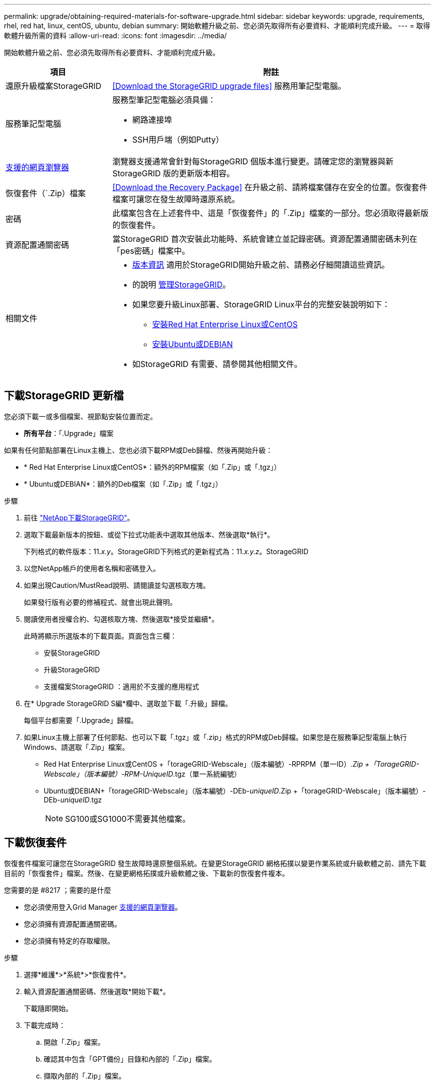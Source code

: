 ---
permalink: upgrade/obtaining-required-materials-for-software-upgrade.html 
sidebar: sidebar 
keywords: upgrade, requirements, rhel, red hat, linux, centOS, ubuntu, debian 
summary: 開始軟體升級之前、您必須先取得所有必要資料、才能順利完成升級。 
---
= 取得軟體升級所需的資料
:allow-uri-read: 
:icons: font
:imagesdir: ../media/


[role="lead"]
開始軟體升級之前、您必須先取得所有必要資料、才能順利完成升級。

[cols="1a,3a"]
|===
| 項目 | 附註 


 a| 
還原升級檔案StorageGRID
 a| 
<<Download the StorageGRID upgrade files>> 服務用筆記型電腦。



 a| 
服務筆記型電腦
 a| 
服務型筆記型電腦必須具備：

* 網路連接埠
* SSH用戶端（例如Putty）




 a| 
xref:../admin/web-browser-requirements.adoc[支援的網頁瀏覽器]
 a| 
瀏覽器支援通常會針對每StorageGRID 個版本進行變更。請確定您的瀏覽器與新StorageGRID 版的更新版本相容。



 a| 
恢復套件（`.Zip）檔案
 a| 
<<Download the Recovery Package>> 在升級之前、請將檔案儲存在安全的位置。恢復套件檔案可讓您在發生故障時還原系統。



 a| 
密碼
 a| 
此檔案包含在上述套件中、這是「恢復套件」的「.Zip」檔案的一部分。您必須取得最新版的恢復套件。



 a| 
資源配置通關密碼
 a| 
當StorageGRID 首次安裝此功能時、系統會建立並記錄密碼。資源配置通關密碼未列在「pes密碼」檔案中。



 a| 
相關文件
 a| 
* xref:../release-notes/index.adoc[版本資訊] 適用於StorageGRID開始升級之前、請務必仔細閱讀這些資訊。
* 的說明 xref:../admin/index.adoc[管理StorageGRID]。
* 如果您要升級Linux部署、StorageGRID Linux平台的完整安裝說明如下：
+
** xref:../rhel/index.adoc[安裝Red Hat Enterprise Linux或CentOS]
** xref:../ubuntu/index.adoc[安裝Ubuntu或DEBIAN]


* 如StorageGRID 有需要、請參閱其他相關文件。


|===


== 下載StorageGRID 更新檔

您必須下載一或多個檔案、視節點安裝位置而定。

* *所有平台*：「.Upgrade」檔案


如果有任何節點部署在Linux主機上、您也必須下載RPM或Deb歸檔、然後再開始升級：

* * Red Hat Enterprise Linux或CentOS*：額外的RPM檔案（如「.Zip」或「.tgz」）
* * Ubuntu或DEBIAN*：額外的Deb檔案（如「.Zip」或「.tgz」）


.步驟
. 前往 https://mysupport.netapp.com/site/products/all/details/storagegrid/downloads-tab["NetApp下載StorageGRID"^]。
. 選取下載最新版本的按鈕、或從下拉式功能表中選取其他版本、然後選取*執行*。
+
下列格式的軟件版本：11._x.y_。StorageGRID下列格式的更新程式為：11._x.y.z_。StorageGRID

. 以您NetApp帳戶的使用者名稱和密碼登入。
. 如果出現Caution/MustRead說明、請閱讀並勾選核取方塊。
+
如果發行版有必要的修補程式、就會出現此聲明。

. 閱讀使用者授權合約、勾選核取方塊、然後選取*接受並繼續*。
+
此時將顯示所選版本的下載頁面。頁面包含三欄：

+
** 安裝StorageGRID
** 升級StorageGRID
** 支援檔案StorageGRID ：適用於不支援的應用程式


. 在* Upgrade StorageGRID S編*欄中、選取並下載「.升級」歸檔。
+
每個平台都需要「.Upgrade」歸檔。

. 如果Linux主機上部署了任何節點、也可以下載「.tgz」或「.zip」格式的RPM或Deb歸檔。如果您是在服務筆記型電腦上執行Windows、請選取「.Zip」檔案。
+
** Red Hat Enterprise Linux或CentOS +「torageGRID-Webscale」（版本編號）-RPRPM（單一ID）_.Zip +「TorageGRID-Webscale」（版本編號）-RPM-UniqueID_.tgz（單一系統編號）
** Ubuntu或DEBIAN+「torageGRID-Webscale」（版本編號）-DEb-_uniqueID_.Zip +「torageGRID-Webscale」（版本編號）-DEb-_uniqueID_.tgz
+

NOTE: SG100或SG1000不需要其他檔案。







== 下載恢復套件

恢復套件檔案可讓您在StorageGRID 發生故障時還原整個系統。在變更StorageGRID 網格拓撲以變更作業系統或升級軟體之前、請先下載目前的「恢復套件」檔案。然後、在變更網格拓撲或升級軟體之後、下載新的恢復套件複本。

.您需要的是 #8217 ；需要的是什麼
* 您必須使用登入Grid Manager xref:../admin/web-browser-requirements.adoc[支援的網頁瀏覽器]。
* 您必須擁有資源配置通關密碼。
* 您必須擁有特定的存取權限。


.步驟
. 選擇*維護*>*系統*>*恢復套件*。
. 輸入資源配置通關密碼、然後選取*開始下載*。
+
下載隨即開始。

. 下載完成時：
+
.. 開啟「.Zip」檔案。
.. 確認其中包含「GPT備份」目錄和內部的「.Zip」檔案。
.. 擷取內部的「.Zip」檔案。
.. 確認您可以開啟「pers密碼」檔案。


. 將下載的恢復套件檔案（`.Zip）複製到兩個安全、安全且獨立的位置。
+

IMPORTANT: 必須保護恢復套件檔案、因為其中包含可用於從StorageGRID 該系統取得資料的加密金鑰和密碼。



